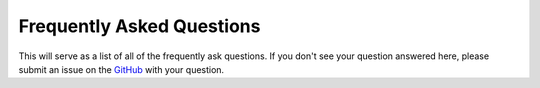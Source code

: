 Frequently Asked Questions
================================

This will serve as a list of all of the frequently ask questions. If you don't see your question answered here, please submit an issue on the `GitHub <https://github.com/Jumpercables/Wave/issues>`_ with your question. 
